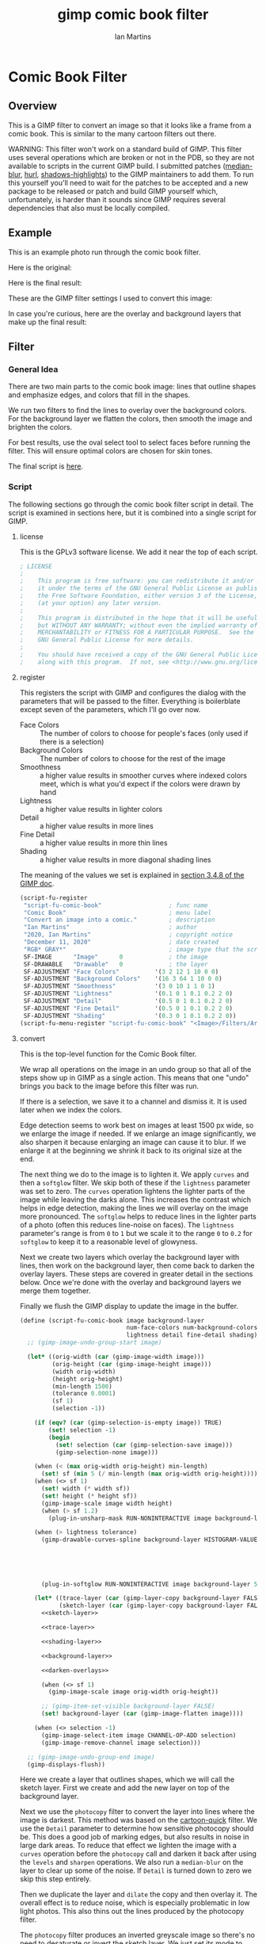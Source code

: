 # -*- eval: (add-hook 'after-save-hook (lambda () (save-excursion (org-babel-goto-named-src-block "generate") (org-babel-execute-src-block))) nil 'local); -*-
#+title: gimp comic book filter
#+author: Ian Martins
#+email: ianxm@jhu.edu
* Comic Book Filter
** Overview
This is a GIMP filter to convert an image so that it looks like a
frame from a comic book.  This is similar to the many cartoon filters
out there.

WARNING: This filter won't work on a standard build of GIMP.  This
filter uses several operations which are broken or not in the PDB, so
they are not available to scripts in the current GIMP build.  I
submitted patches ([[https://gitlab.gnome.org/GNOME/gimp/-/merge_requests/405][median-blur]], [[https://gitlab.gnome.org/GNOME/gimp/-/merge_requests/444][hurl]], [[https://gitlab.gnome.org/GNOME/gimp/-/merge_requests/446][shadows-highlights]]) to the GIMP
maintainers to add them.  To run this yourself you'll need to wait for
the patches to be accepted and a new package to be released or patch
and build GIMP yourself which, unfortunately, is harder than it sounds
since GIMP requires several dependencies that also must be locally
compiled.
** Example
This is an example photo run through the comic book filter.

Here is the original:
[[https://ianxm-githubfiles.s3.amazonaws.com/gimp-comic-book/utah_orig_2.jpg]]

Here is the final result:
[[https://ianxm-githubfiles.s3.amazonaws.com/gimp-comic-book/utah_comic_3.jpg]]

These are the GIMP filter settings I used to convert this image:
[[https://ianxm-githubfiles.s3.amazonaws.com/gimp-comic-book/utah_dialog_3.jpg]]

In case you're curious, here are the overlay and background layers
that make up the final result:
[[https://ianxm-githubfiles.s3.amazonaws.com/gimp-comic-book/utah_overlays_3.jpg]]
[[https://ianxm-githubfiles.s3.amazonaws.com/gimp-comic-book/utah_background_2.jpg]]

** Filter
*** General Idea
There are two main parts to the comic book image: lines that
outline shapes and emphasize edges, and colors that fill in the
shapes.

We run two filters to find the lines to overlay over the background
colors.  For the background layer we flatten the colors, then smooth
the image and brighten the colors.

For best results, use the oval select tool to select faces before
running the filter.  This will ensure optimal colors are chosen for
skin tones.

The final script is [[file:scripts/comic-book.scm][here]].

*** Script

The following sections go through the comic book filter script in
detail.  The script is examined in sections here, but it is combined
into a single script for GIMP.

**** license

This is the GPLv3 software license.  We add it near the top of each script.

#+name: license
#+begin_src scheme
; LICENSE
;
;    This program is free software: you can redistribute it and/or modify
;    it under the terms of the GNU General Public License as published by
;    the Free Software Foundation, either version 3 of the License, or
;    (at your option) any later version.
;
;    This program is distributed in the hope that it will be useful,
;    but WITHOUT ANY WARRANTY; without even the implied warranty of
;    MERCHANTABILITY or FITNESS FOR A PARTICULAR PURPOSE.  See the
;    GNU General Public License for more details.
;
;    You should have received a copy of the GNU General Public License
;    along with this program.  If not, see <http://www.gnu.org/licenses/>.
#+end_src
**** register
This registers the script with GIMP and configures the dialog with the
parameters that will be passed to the filter.  Everything is
boilerblate except seven of the parameters, which I'll go over now.

- Face Colors :: The number of colors to choose for people's faces
  (only used if there is a selection)
- Background Colors :: The number of colors to choose for the rest of
  the image
- Smoothness :: a higher value results in smoother curves where
  indexed colors meet, which is what you'd expect if the colors were
  drawn by hand
- Lightness :: a higher value results in lighter colors
- Detail :: a higher value results in more lines
- Fine Detail :: a higher value results in more thin lines
- Shading :: a higher value results in more diagonal shading lines

The meaning of the values we set is explained in [[https://docs.gimp.org/2.8/en/gimp-using-script-fu-tutorial-first-script.html][section 3.4.8 of the
GIMP doc]].

#+name: register-comic-book
#+begin_src scheme
    (script-fu-register
     "script-fu-comic-book"                   ; func name
     "Comic Book"                             ; menu label
     "Convert an image into a comic."         ; description
     "Ian Martins"                            ; author
     "2020, Ian Martins"                      ; copyright notice
     "December 11, 2020"                      ; date created
     "RGB* GRAY*"                             ; image type that the script works on
     SF-IMAGE      "Image"      0             ; the image
     SF-DRAWABLE   "Drawable"   0             ; the layer
     SF-ADJUSTMENT "Face Colors"          '(3 2 12 1 10 0 0)
     SF-ADJUSTMENT "Background Colors"    '(16 3 64 1 10 0 0)
     SF-ADJUSTMENT "Smoothness"           '(3 0 10 1 1 0 1)
     SF-ADJUSTMENT "Lightness"            '(0.1 0 1 0.1 0.2 2 0)
     SF-ADJUSTMENT "Detail"               '(0.5 0 1 0.1 0.2 2 0)
     SF-ADJUSTMENT "Fine Detail"          '(0.5 0 1 0.1 0.2 2 0)
     SF-ADJUSTMENT "Shading"              '(0.3 0 1 0.1 0.2 2 0))
    (script-fu-menu-register "script-fu-comic-book" "<Image>/Filters/Artistic")
#+end_src
**** convert

This is the top-level function for the Comic Book filter.

We wrap all operations on the image in an undo group so that all of
the steps show up in GIMP as a single action.  This means that one
"undo" brings you back to the image before this filter was run.

If there is a selection, we save it to a channel and dismiss it.  It
is used later when we index the colors.

Edge detection seems to work best on images at least 1500 px wide, so
we enlarge the image if needed.  If we enlarge an image significantly,
we also sharpen it because enlarging an image can cause it to blur.
If we enlarge it at the beginning we shrink it back to its original
size at the end.

The next thing we do to the image is to lighten it.  We apply =curves=
and then a =softglow= filter.  We skip both of these if the
=lightness= parameter was set to zero.  The =curves= operation
lightens the lighter parts of the image while leaving the darks alone.
This increases the contrast which helps in edge detection, making the
lines we will overlay on the image more pronounced.  The =softglow=
helps to reduce lines in the lighter parts of a photo (often this
reduces line-noise on faces).  The =lightness= parameter's range is
from =0= to =1= but we scale it to the range =0= to =0.2= for
=softglow= to keep it to a reasonable level of glowyness.

Next we create two layers which overlay the background layer with
lines, then work on the background layer, then come back to darken the
overlay layers.  These steps are covered in greater detail in the
sections below.  Once we're done with the overlay and background
layers we merge them together.

Finally we flush the GIMP display to update the image in the buffer.

#+name: convert-comic-book
#+begin_src scheme :noweb no-export
  (define (script-fu-comic-book image background-layer
                                num-face-colors num-background-colors smoothness
                                lightness detail fine-detail shading)
    ;; (gimp-image-undo-group-start image)

    (let* ((orig-width (car (gimp-image-width image)))
           (orig-height (car (gimp-image-height image)))
           (width orig-width)
           (height orig-height)
           (min-length 1500)
           (tolerance 0.0001)
           (sf 1)
           (selection -1))

      (if (eqv? (car (gimp-selection-is-empty image)) TRUE)
          (set! selection -1)
          (begin
            (set! selection (car (gimp-selection-save image)))
            (gimp-selection-none image)))

      (when (< (max orig-width orig-height) min-length)
        (set! sf (min 5 (/ min-length (max orig-width orig-height)))))
      (when (<> sf 1)
        (set! width (* width sf))
        (set! height (* height sf))
        (gimp-image-scale image width height)
        (when (> sf 1.2)
          (plug-in-unsharp-mask RUN-NONINTERACTIVE image background-layer 3 0.5 0)))

      (when (> lightness tolerance)
        (gimp-drawable-curves-spline background-layer HISTOGRAM-VALUE 10 (list->vector (list
                                                                                        0.0 0.0
                                                                                        0.05 0.0
                                                                                        0.2 (+ 0.2 (* lightness 0.2))
                                                                                        0.5  (+ 0.5 (* lightness 0.05))
                                                                                        1.0 1.0)))
        (plug-in-softglow RUN-NONINTERACTIVE image background-layer 5 (* lightness 0.2) 0.5))

      (let* ((trace-layer (car (gimp-layer-copy background-layer FALSE)))
             (sketch-layer (car (gimp-layer-copy background-layer FALSE))))
        <<sketch-layer>>

        <<trace-layer>>

        <<shading-layer>>

        <<background-layer>>

        <<darken-overlays>>

        (when (<> sf 1)
          (gimp-image-scale image orig-width orig-height))

        ;; (gimp-item-set-visible background-layer FALSE)
        (set! background-layer (car (gimp-image-flatten image))))

      (when (<> selection -1)
        (gimp-image-select-item image CHANNEL-OP-ADD selection)
        (gimp-image-remove-channel image selection)))

    ;; (gimp-image-undo-group-end image)
    (gimp-displays-flush))
#+end_src

Here we create a layer that outlines shapes, which we will call the
sketch layer.  First we create and add the new layer on top of the
background layer.

Next we use the =photocopy= filter to convert the layer into lines
where the image is darkest.  This method was based on the
[[https://www.gimphelp.org/effects_cartoon_quick.html][cartoon-quick]] filter.  We use the =Detail= parameter to determine how
sensitive photocopy should be.  This does a good job of marking edges,
but also results in noise in large dark areas.  To reduce that effect
we lighten the image with a =curves= operation before the =photocopy=
call and darken it back after using the =levels= and =sharpen=
operations.  We also run a =median-blur= on the layer to clear up some
of the noise.  If =Detail= is turned down to zero we skip this step
entirely.

Then we duplicate the layer and =dilate= the copy and then overlay it.
The overall effect is to reduce noise, which is especially problematic
in low light photos. This also thins out the lines produced by the
photocopy filter.

The =photocopy= filter produces an inverted greyscale image so there's
no need to desaturate or invert the sketch layer.  We just set its
mode to =MULTIPLY= and are done here.

#+name: sketch-layer
#+begin_src scheme
  (when (> detail tolerance)
    (gimp-image-add-layer image sketch-layer 0)
    (gimp-item-set-name sketch-layer "sketch")
    (gimp-image-set-active-layer image sketch-layer)
    (gimp-drawable-curves-spline sketch-layer HISTOGRAM-VALUE 10 (list->vector (list
                                                                                0.0  0.25
                                                                                0.25 0.375
                                                                                0.5  0.625
                                                                                0.75 0.875
                                                                                1.0  1.0)))
    (let* ((detail-inv (- 1 detail))
           (detail-val (+ (* detail-inv 0.4) 0.6)) ; range from 1 (lowest) to 0.6 (highest)
           ;; mask-val range from 4 to 25 as orig image size scales to 3000
           (mask-val (max (min (* (/ (max orig-width orig-height) 3000.0) 30) 30) 6)))
      (plug-in-photocopy RUN-NONINTERACTIVE image sketch-layer mask-val 1.0 0.0 detail-val))
    (gimp-drawable-levels sketch-layer HISTOGRAM-VALUE 0.7 1 TRUE 1 0 1 TRUE)
    (plug-in-unsharp-mask RUN-NONINTERACTIVE image sketch-layer 4 0.8 0)
    (plug-in-median-blur RUN-NONINTERACTIVE image sketch-layer 1 50)

    (let* ((sketch-layer-overlay (car (gimp-layer-copy sketch-layer FALSE))))
      (gimp-image-add-layer image sketch-layer-overlay 0)
      (gimp-item-set-name sketch-layer "sketch overlay")
      (gimp-image-set-active-layer image sketch-layer-overlay)
      (plug-in-dilate RUN-NONINTERACTIVE image sketch-layer-overlay 0 0 1 0 255 0)
      (gimp-layer-set-mode sketch-layer-overlay LAYER-MODE-SOFTLIGHT)
      (set! sketch-layer (car (gimp-image-merge-down image sketch-layer-overlay EXPAND-AS-NECESSARY))))

    (gimp-layer-set-mode sketch-layer LAYER-MODE-MULTIPLY))
#+end_src

Here we create a "trace layer" that traces over lines.  It adds thin
lines wherever there are edges in the image.  The trace layer usually
picks up some details that the sketch layer misses.

We duplicate the background and add the new layer to the top.  We
lighten the new layer with =curves= to wash out any glare or shiny
spots so they aren't picked up by the edge detection.  We also add a
layer mask to cut a hole in the layer where there are faces to prevent
the trace layer from outlining teeth or filling in eyes, both of which
it has a tendency to do and both are a bad look.  We use a gradient to
blend the layer out so there aren't sharp edges.

The main work is done by the Sobel Edge Detection filter, which we run
on the new layer.  We desaturate to convert to greyscale since we
don't want color info.  Then we adjust levels in the trace layer to
stengthen the most significant lines and dim the noise.  We use the
=Fine Detail= parameter to control this adjustment.  If =Fine Detail=
is turned down to zero, we skip this step entirely.

Finally we invert the trace layer and set its mode to =MULTIPLY= so
that the lines show up overlayed on the background.

#+name: trace-layer
#+begin_src scheme
  (when (> fine-detail tolerance)
    (gimp-image-add-layer image trace-layer 0)
    (gimp-item-set-name trace-layer "trace")
    (gimp-image-set-active-layer image trace-layer)

    (when (<> selection -1)
      (let ((mask (car (gimp-layer-create-mask trace-layer ADD-MASK-WHITE)))
            (p-bg (car (gimp-context-get-background)))
            (p-fg (car (gimp-context-get-foreground)))
            (p-metric (car (gimp-context-get-distance-metric)))
            (p-grad (car (gimp-context-get-gradient))))
        (gimp-image-select-item image CHANNEL-OP-ADD selection)
        (gimp-layer-add-mask trace-layer mask)
        (gimp-layer-set-edit-mask trace-layer TRUE)
        (gimp-context-set-background '(0 0 0))
        (gimp-context-set-foreground '(255 255 255))
        (gimp-context-set-distance-metric 0)
        (gimp-context-set-gradient-fg-bg-rgb)
        (gimp-drawable-edit-gradient-fill mask GRADIENT-SHAPEBURST-SPHERICAL 0 FALSE 1 0 TRUE 0 0 1 1)
        (gimp-selection-none image)
        ;; revert settings
        (gimp-layer-set-edit-mask trace-layer FALSE)
        (gimp-context-set-background p-bg)
        (gimp-context-set-foreground p-fg)
        (gimp-context-set-distance-metric p-metric)
        (gimp-context-set-gradient p-grad)))

    (gimp-drawable-desaturate trace-layer DESATURATE-LUMINANCE)
    (plug-in-edge RUN-NONINTERACTIVE image trace-layer 1 2 0)

    (let* ((detail-inv (- 1 fine-detail))
           (detail-low (* detail-inv 0.6))   ; range from 0.6 (lowest) to 0 (highest)
           (detail-high (+ detail-low 0.3))) ; range from 0.9 (lowest) to 0.5 (highest)
      (gimp-drawable-levels trace-layer
                            HISTOGRAM-VALUE
                            detail-low
                            detail-high
                            TRUE 1 0 1 TRUE))
    (gimp-drawable-invert trace-layer TRUE)
    (gimp-layer-set-mode trace-layer LAYER-MODE-MULTIPLY))
#+end_src

Now lets add some shading to give it more depth and action.  I copied
the technique for generating dashed lines from the [[https://www.gimphelp.org/artist_inkpen.html][Inkpen filter]].  The
idea is to find the darkest parts of the image and add diagonal dashed
lines which look like hatching to the image.

We do this twice at different levels of darkness.  We overlay the
strokes to produce two levels of shading in the comic image.

This looks really good in many cases, but looks bad if the shading
covers someone's hair, since anyone would shade in the direction of
the hair instead of just going diagonally.  I've not found a way to
prevent this, though.

#+name: shading-layer
#+begin_src scheme :noweb no-export
  (when (> shading tolerance)
    (let* ((hatching-layer (car (gimp-layer-new image width height RGB-IMAGE
                                                "" 100 LAYER-MODE-MULTIPLY)))
           (shading-layer-pre (car (gimp-layer-copy background-layer FALSE)))
           (dark-layer 0)
           (layer-name "light shading")
           (cutoff shading)
           (angle 135)
           (stroke-spacing 0.5)
           (length 50))
      (gimp-image-add-layer image shading-layer-pre 0)
      (gimp-image-set-active-layer image shading-layer-pre)
      (gimp-drawable-shadows-highlights shading-layer-pre -40 0 0 0.1 50 50 50)
      (plug-in-gauss RUN-NONINTERACTIVE image shading-layer-pre 3 3 0)
      <<shading-step>>

      (set! hatching-layer (car (gimp-layer-new image width height RGB-IMAGE
                                                "" 100 LAYER-MODE-MULTIPLY)))
      (set! layer-name "dark shading")
      (set! cutoff (/ cutoff 2))
      ;; (set! angle 110)
      (set! stroke-spacing 1.0)
      <<shading-step>>

      (gimp-image-remove-layer image shading-layer-pre)))
#+end_src

This is the =shading-step= routine referenced above which is run twice
to do the work of overlaying a shading layer over the image.  We find
the darkest parts of the image using =Threshold= and add diagonal
lines which look like hatching to the image.  We use =Hurl= and
=Motion Blur= to generate the hatching lines and then use the
=Threshold= layer to mask it since we only want the darkest strokes.

#+name: shading-step
#+begin_src scheme :noweb no-export
  (set! dark-layer (car (gimp-layer-copy shading-layer-pre FALSE)))
  (gimp-image-add-layer image dark-layer 0)
  (gimp-drawable-desaturate dark-layer DESATURATE-LUMINANCE)
  (gimp-image-set-active-layer image dark-layer)
  (gimp-drawable-levels hatching-layer HISTOGRAM-VALUE 0.99 1 TRUE 1 0 1 TRUE)
  (gimp-drawable-curves-spline dark-layer HISTOGRAM-VALUE 4 (list->vector (list
                                                                           (- (* cutoff 0.8) 0.05) 1.0
                                                                           (+ (* cutoff 0.8) 0.05) 0.0)))

  (gimp-selection-all image)
  (gimp-edit-copy dark-layer)
  (gimp-selection-none image)

  (gimp-image-add-layer image hatching-layer 0)
  (gimp-image-set-active-layer image hatching-layer)
  (gimp-item-set-name hatching-layer layer-name)
  (gimp-drawable-fill hatching-layer FILL-WHITE)
  (plug-in-randomize-hurl RUN-NONINTERACTIVE image hatching-layer stroke-spacing 1 TRUE (random-next))
  (plug-in-mblur RUN-NONINTERACTIVE image hatching-layer 0 length 135 0 0)
  (gimp-drawable-desaturate hatching-layer DESATURATE-LUMINANCE)
  (gimp-drawable-threshold hatching-layer HISTOGRAM-VALUE 1 1)

  (let ((mask (car (gimp-layer-create-mask hatching-layer ADD-MASK-WHITE)))
        (float 0))
    (gimp-layer-add-mask hatching-layer mask)
    (gimp-layer-set-edit-mask hatching-layer TRUE)
    (set! float (car (gimp-edit-paste mask TRUE)))
    (gimp-floating-sel-anchor float))

  (gimp-image-remove-layer image dark-layer)
  (gimp-layer-set-mode hatching-layer LAYER-MODE-MULTIPLY)
#+end_src

Here we work on the background layer.

First we convert it to use indexed colors.  This reduces the number of
colors and results in areas of solid color which look more like an
illustration than the continuous gradients of a photo.  We'll go into
details on how we index the colors below.

Next we run a =median-blur= filter to smooth the image.  The strength
and number of smoothing iterations is controlled by the =Smoothness=
parameter.  =median-blur= isn't available in GIMP's procedure browser
so I hacked my version to provide it.

For the last step here we give the colors a little boost and lighten
the image.  This isn't necessary but illustrations are often brighter
and more vivid than reality.  The amount of brightening is controlled
by the =Lightness= parameter.

#+name: background-layer
#+begin_src scheme :noweb no-export
  (gimp-image-set-active-layer image background-layer)
  <<comic-index>>

  (plug-in-median-blur RUN-NONINTERACTIVE image background-layer
                       (+ 1 smoothness (floor (/ (max width height) 800)))
                       50)

  (gimp-image-convert-rgb image)
  (when (> lightness tolerance)
    (gimp-drawable-hue-saturation background-layer HUE-RANGE-ALL 0 0 (+ (* lightness 20) 12) 0))
#+end_src

When we indexed the colors the overlays may have been lightened, but
we want the overlay lines to be black, so we'll go though and darken
them here.  This is at the end here because we have to do it after the
image is converted back to RGB and after the "clean up" blurring while
the image was indexed.

#+name: darken-overlays
#+begin_src scheme :noweb no-export
  (gimp-drawable-levels trace-layer HISTOGRAM-VALUE 0.4 1 TRUE 1 0 1 TRUE)
  (gimp-drawable-levels sketch-layer HISTOGRAM-VALUE 0.4 1 TRUE 1 0 1 TRUE)
#+end_src

**** index

This section handles the indexing of the background layer.  Indexing
an image to flatten the colors works well in some cases, but when
there are people and faces are small relative to the background often
the algorithm that chooses colors will pick colors that work well for
the background but may not be optimal for faces.  The most important
thing about a comic image is if the people are recognizeable, and
using sub-optimal colors for skin tones often results in people that
don't look right.  One way around this is to keep increasing the
number of colors but this reduces the flattening of the colors, so the
end result is less cartoon-like.

To get around this we index faces separately from the background, then
combine the colors found in the two indexing runs.  When combining
colors we prune background colors that are too close to face colors to
make it less likely the final indexing run will choose background
colors for faces.  The graph below shows a run where some colors were
removed.

[[https://ianxm-githubfiles.s3.amazonaws.com/gimp-comic-book/utah_prune_3.gif]]

In the code below, if set up a secondary image for use in the indexing
runs, which will be described in greater details in the sections below.

#+name: comic-index
#+begin_src scheme :noweb no-export
  (if (= selection -1)
      ;; no selection, just convert
      (gimp-image-convert-indexed image CONVERT-DITHER-NONE CONVERT-PALETTE-GENERATE num-background-colors FALSE TRUE "")

      ;; give selected pixels preferential treatment
      (let* ((width (car (gimp-image-width image)))
             (height (car (gimp-image-height image)))
             (face-colors '())
             (background-colors '())
             (secondary-image 0)
             (secondary-layer 0))

        (set! secondary-image (car (gimp-image-new width height RGB)))
        (set! secondary-layer (car (gimp-layer-new secondary-image width height RGB-IMAGE "secondary" 100 LAYER-MODE-NORMAL)))
        (gimp-layer-add-alpha secondary-layer)
        (gimp-image-insert-layer secondary-image secondary-layer 0 0)
        ;; (gimp-display-new secondary-image)

        <<get-colormaps>>

        <<prune-colors>>

        <<build-palette-and-index>>
        ))
#+end_src

First we index only the selected part of the image (allowing up to
=Face Colors= colors) and save the chosen colors.  Then we index the
rest of the image (allowing up to =Background Colors= colors) and save
those.

Indexing an image is destructive so when we index a portion of the
image just to find out which colors the indexer will choose, we do it
in a secondary image.

#+name: get-colormaps
#+begin_src scheme
  ;; index face colors
  (gimp-image-select-item image CHANNEL-OP-ADD selection)
  (gimp-edit-copy background-layer)
  (gimp-selection-all secondary-image)
  (gimp-edit-clear secondary-layer)
  (let ((float (car (gimp-edit-paste secondary-layer FALSE))))
    (gimp-floating-sel-anchor float))
  (gimp-image-convert-indexed secondary-image CONVERT-DITHER-NONE CONVERT-PALETTE-GENERATE num-face-colors FALSE TRUE "")
  (set! face-colors (script-fu-comic-extract-colormap (gimp-image-get-colormap secondary-image)))
  (gimp-image-convert-rgb secondary-image)

  ;; index background colors
  (gimp-selection-invert image)
  (gimp-edit-copy background-layer)
  (gimp-selection-all secondary-image)
  (gimp-edit-clear secondary-layer)
  (let ((float (car (gimp-edit-paste secondary-layer FALSE))))
    (gimp-floating-sel-anchor float))
  (gimp-image-convert-indexed secondary-image CONVERT-DITHER-NONE CONVERT-PALETTE-GENERATE num-background-colors FALSE TRUE "")
  (set! background-colors (script-fu-comic-extract-colormap (gimp-image-get-colormap secondary-image)))
  (gimp-image-remove-layer secondary-image secondary-layer)
  (gimp-image-delete secondary-image)
#+end_src

Here we remove excess colors.  We always add black and white to the
final palette so we can remove them from the face and background
colors to prevent duplicates.

If there are background colors which are too close to face colors,
then in the final indexing run those colors may be used on the face.
To prevent this, we move or remove any background colors that are "too
close" to any face colors.  We do this by computing the distance
between the colors in 3D RGB space.  We define "too close" as being
less than half of the minimum distance between face colors
(=bump-range=) since our intent is that no background colors will get
"between" face colors in the palette.

Points that are very close (half of =bump-range=, which is computed as
=prune-range=) then we remove them. Points that aren't as close
(greater than =prune-range= but still less then =bump-range=) then we
push them away from the face color until its distance is =bump-range=.

#+name: prune-colors
#+begin_src scheme :noweb no-export
  ;; prune excess colors
  (let* ((prune-range 255)
         (bump-range 255)
         (black '(0 0 0))
         (white '(255 255 255))
         (closest '(() . 0)) ; ( color . dist ) of the closest point to the current point
         (push-sf 0) ; the scale factor to use when pushing points out
         (any-bumped? TRUE)) ; continue filtering / bumping until stable

    <<find-prune-range>>

    ;; remove black and white from face colors
    (set! face-colors (foldr (lambda (x y)
                               (if (or (< (script-fu-comic-dist y black) prune-range)
                                       (< (script-fu-comic-dist y white) prune-range))
                                   x
                                   (cons y x)))
                             '()
                             face-colors))

    ;; remove black, white and any colors within prune-range of face colors from background colors
    (while (= any-bumped? TRUE)
           (set! any-bumped? FALSE)
           (set! background-colors (foldr (lambda (x y) ; y is current item, x is list
                                            (set! closest (script-fu-comic-closest y face-colors))
                                            (set! push-sf (/ bump-range (cdr closest)))
                                            (cond
                                             ;; way too close, drop it
                                             ((or (< (script-fu-comic-dist y black) prune-range)
                                                  (< (script-fu-comic-dist y white) prune-range)
                                                  (< (cdr closest) (- prune-range tolerance)))
                                              x)
                                             ;; a bit too close, push it out
                                             ((or (< (cdr closest) (- bump-range tolerance)))
                                              (set! any-bumped? TRUE)
                                              (cons
                                               (list
                                                (+ (nth 0 (car closest)) (* (- (nth 0 y) (nth 0 (car closest))) push-sf))  ; x
                                                (+ (nth 1 (car closest)) (* (- (nth 1 y) (nth 1 (car closest))) push-sf))  ; y
                                                (+ (nth 2 (car closest)) (* (- (nth 2 y) (nth 2 (car closest))) push-sf))) ; z
                                               x))
                                             ;; far enough, keep it
                                             (TRUE
                                              (cons y x))))
                                          '()
                                          background-colors))))
#+end_src

This checks the distance between all pairs of points and returns half
the smallest distance as =bump-range= and half of that as
=prune-range=.

#+name: find-prune-range
#+begin_src scheme
  (let* ((c1 face-colors)
         (c2 '()))
    (while (not (null? c1))
           (set! c2 (cdr c1))
           (while (not (null? c2))
                  (set! bump-range (min (script-fu-comic-dist (car c1) (car c2)) bump-range))
                  (set! c2 (cdr c2)))
           (set! c1 (cdr c1)))
    (set! prune-range (/ bump-range 4))
    (set! bump-range (/ bump-range 2)))
#+end_src

Finally we merge the lists of colors into the final palette and index
the whole image with it.  While building the palette we add black and
white and label the colors.

Once we have the palette we can do the final indexing run.

#+name: build-palette-and-index
#+begin_src scheme
  ;; combine colors in new palette
  (gimp-selection-none image)
  (let ((palette-name (car (gimp-palette-new "comic")))
        (index 0))

    (gimp-palette-add-entry palette-name "m0" '(0 0 0))
    (gimp-palette-add-entry palette-name "m1" '(255 255 255))

    (for-each (lambda (x)
                (gimp-palette-add-entry palette-name (string-append "f" (number->string index)) x)
                (set! index (+ index 1)))
              face-colors)
    (set! index 0)
    (for-each (lambda (x)
                (gimp-palette-add-entry palette-name (string-append "b" (number->string index)) x)
                (set! index (+ index 1)))
              background-colors)
    (gimp-image-convert-indexed image CONVERT-DITHER-NONE CONVERT-PALETTE-CUSTOM 0 FALSE TRUE palette-name)
    (gimp-palette-delete palette-name))
#+end_src
These are some helper functions used while merging the colors found
during the two indexing runs to form the final palette.

#+name: helpers
#+begin_src scheme
  (define (script-fu-comic-closest p points)
    "Find the closest point in POINTS to point P"
    (let* ((closest '())
           (closest-dist 255)
           (current-dist 255))
      (while (not (null? points))
             (set! current-dist (script-fu-comic-dist p (car points)))
             (when (< current-dist closest-dist)
               (set! closest (car points))
               (set! closest-dist current-dist))
             (set! points (cdr points)))
      (cons closest closest-dist)))

  (define (script-fu-comic-dist a b)
    "Compute distance between three dimensional points A and B"
    (sqrt (+  (expt (- (nth 0 b) (nth 0 a)) 2)
              (expt (- (nth 1 b) (nth 1 a)) 2)
              (expt (- (nth 2 b) (nth 2 a)) 2))))

  (define (script-fu-comic-extract-colormap colormap)
    "Convert a COLORMAP into a list of colors"
    (let ((index 0)
          (colors '()))
      (while (< index (/ (car colormap) 3))
             (set! colors (cons
                           (list (aref (cadr colormap) (+ 0 (* index 3)))
                                 (aref (cadr colormap) (+ 1 (* index 3)))
                                 (aref (cadr colormap) (+ 2 (* index 3))))
                           colors))
             (set! index (+ index 1)))
      colors))

  (define (any? pred lst)
  "True if PRED is true for any item in the LST"
    (let ((item lst)
          (ret #f))
      (while (not (null? item))
             (if (apply pred (list (car item)))
                 (begin (set! item nil)
                        (set! ret #t))
                 (set! item (cdr item))))
      ret))
#+end_src

**** full                                                          :noexport:
#+begin_src scheme :noweb yes :tangle scripts/comic-book.scm
  ;; Comic book filter for GIMP.  Find documentation at https://github.com/ianxm/gimp-comic-book

  <<license>>


  <<convert-comic-book>>

  <<helpers>>

  <<register-comic-book>>
#+end_src
** Previous Attemps
I made several other attempts before settling on the above technique.
The main ones are listed in this section.

*** Sketch A
Sketch A is based on a tutorial from [[https://feltmagnet.com/photography/Turning-Photos-Into-Cartoons-A-GIMP-Tutorial][Felt Magnet]].  The method is so
simple it's like magic.  It looks great for some photos but comes out
hollow or too sketchy for others.  It is the only technique I tried
that works well for photos with bad lighting.  Its best results are
for large images when viewed zoomed out.

If you look closely it can be messy.  A side effect of repeating Sobel
is that you get parallel squiggles that appear wormy from close up.

The final script is [[file:scripts/sketch-a.scm][here]].

This is an example:
[[https://ianxm-githubfiles.s3.amazonaws.com/gimp-comic-book/utah_sketch_a.jpg]]
**** Steps
- load an image
- sketch layer
  - new layer is top layer
  - name it "top"
  - on top layer
  - repeat Darken times
    - Filters > Edge Detect > Edge (Sobel, Black, 1)
  - set mode DIVIDE
**** Script                                                        :noexport:
***** register
#+name: register-sketch-a
#+begin_src scheme
  (script-fu-register
   "script-fu-sketch-a"                     ; func name
   "Sketch A"                               ; menu label
   "Convert an image into a sketch."        ; description
   "Ian Martins"                            ; author
   "2020, Leah Lefler, Ian Martins"         ; copyright notice
   "December 7, 2020"                       ; date created
   "RGB* GRAY*"                             ; image type that the script works on
   SF-IMAGE      "Image"      0             ; the image
   SF-DRAWABLE   "Drawable"   0             ; the layer
   SF-ADJUSTMENT "Darken Steps"       '(2 1 4 1 1 0 1))
  (script-fu-menu-register "script-fu-sketch-a" "<Image>/Filters/Artistic")
#+end_src
***** convert
#+name: convert-sketch-a
#+begin_src scheme
  (define (script-fu-sketch-a image layer darken)
    (gimp-image-undo-group-start image)

    (let ((top-layer (car (gimp-layer-copy layer FALSE))))
      (gimp-image-add-layer image top-layer 0)

      (let ((count 0))
        (while (< count darken)
               (plug-in-edge RUN-NONINTERACTIVE image top-layer 1 3 0)
               (set! count (+ count 1))))

      (gimp-layer-set-mode top-layer LAYER-MODE-DIVIDE)
      (set! layer (car (gimp-image-merge-down image top-layer EXPAND-AS-NECESSARY))))

    (gimp-image-undo-group-end image)
    (gimp-displays-flush))
#+end_src
***** full
#+begin_src scheme :noweb yes :tangle scripts/sketch-a.scm
;; based on this tutorial by Leah Lefler:
;; https://feltmagnet.com/photography/Turning-Photos-Into-Cartoons-A-GIMP-Tutorial

<<license>>

<<convert-sketch-a>>


<<register-sketch-a>>
#+end_src
*** Sketch B
Sketch B is based on a tutorial from [[https://www.gimp.org/tutorials/Photo_To_Sketch/][gimp.org]].  It also uses Sobel to
find edges, but instead of repeating the edge detection to
darken/color the image it equalizes and then masks the sketch layer.
The tutorial applies colors by hand, but I used an indexed version of
the original image as a background color layer so this can run
non-interactively.  This also has a cool artistic look for some photos
when zoomed out but up close it can be messy.

The final script is [[file:scripts/sketch-b.scm][here]].

This is an example:
[[https://ianxm-githubfiles.s3.amazonaws.com/gimp-comic-book/utah_sketch_b.jpg]]
**** Steps
- load an image
  - name the layer "background"
- highpass layer
  - new layer is top layer
  - name it "highpass"
  - Filters > Edge Detect > Sobel
  - Colors > Auto > Equalize
  - Colors > Desaturate
  - duplicate layer
    - new layer is on top
    - name it "masked"
    - Colors > Invert
  - back to highpass layer
  - Colors > Curves
    - zero out the bottom two thirds to clean it up
  - copy the layer
  - paste as mask to "masked" layer
    - right click on "masked" layer, click "Add Layer Mask"
    - paste copied layer
    - we no longer need highpass layer, hide it
- color layer
  - go to background layer
  - Image > Mode > Indexed
  - Image > Mode > RGB
**** Script                                                        :noexport:
***** register
#+name: register-sketch-b
#+begin_src scheme
  (script-fu-register
   "script-fu-sketch-b"                     ; func name
   "Sketch B"                               ; menu label
   "Convert an image into a sketch."        ; description
   "Ian Martins"                            ; author
   "2020, Dave Neary, Ian Martins"          ; copyright notice
   "December 7, 2020"                       ; date created
   "RGB* GRAY*"                             ; image type that the script works on
   SF-IMAGE      "Image"      0             ; the image
   SF-DRAWABLE   "Drawable"   0             ; the layer
   SF-ADJUSTMENT "Line Threshold" '(0.8 0.1 0.9 0.1 0.2 1 0)
   SF-ADJUSTMENT "Colors"         '(20 3 64 1 10 0 0))
  (script-fu-menu-register "script-fu-sketch-b" "<Image>/Filters/Artistic")
#+end_src
***** convert
#+name: convert-sketch-b
#+begin_src scheme
  (define (script-fu-sketch-b image background-layer threshold colors)
    (gimp-image-undo-group-start image)
    (gimp-item-set-name background-layer "background")

    (let ((highpass-layer (car (gimp-layer-copy background-layer FALSE)))
          (masked-layer '()))
      ;; highpass layer
      (gimp-image-add-layer image highpass-layer 0)
      (gimp-item-set-name highpass-layer "highpass")
      (gimp-image-set-active-layer image highpass-layer)
      (plug-in-edge RUN-NONINTERACTIVE image highpass-layer 1 3 0)
      (gimp-drawable-equalize highpass-layer FALSE)
      (gimp-drawable-desaturate highpass-layer DESATURATE-LUMINANCE)

      ;; masked layer
      (set! masked-layer (car (gimp-layer-copy highpass-layer FALSE)))
      (gimp-image-add-layer image masked-layer 0)
      (gimp-item-set-name masked-layer "masked")
      (gimp-image-set-active-layer image masked-layer)
      (gimp-layer-set-mode masked-layer LAYER-MODE-MULTIPLY)
      (gimp-drawable-invert masked-layer TRUE)

      ;; clean up the highpass layer
      (gimp-image-set-active-layer image highpass-layer)
      (gimp-drawable-curves-spline highpass-layer HISTOGRAM-VALUE 10 (list->vector (list
                                                                                    0.0 0.0
                                                                                    (- (- 1 threshold) 0.1) 0.0
                                                                                    (- 1 threshold) 0.2
                                                                                    (+ (- 1 threshold) 0.1) 0.9
                                                                                    1.0 1.0)))
      (gimp-edit-copy highpass-layer)

      ;; apply mask to the highpass layer
      (gimp-image-set-active-layer image masked-layer)
      (gimp-layer-add-mask masked-layer (car (gimp-layer-create-mask masked-layer ADD-MASK-WHITE)))
      (gimp-edit-paste (car (gimp-layer-get-mask masked-layer)) TRUE)
      (gimp-floating-sel-anchor (car (gimp-image-get-floating-sel image)))
      (gimp-image-remove-layer image highpass-layer)

      (gimp-image-set-active-layer image background-layer)
      (gimp-image-convert-indexed image CONVERT-DITHER-NONE CONVERT-PALETTE-GENERATE colors FALSE TRUE "")
      (gimp-image-convert-rgb image)

      (set! background-layer (car (gimp-image-merge-down image masked-layer EXPAND-AS-NECESSARY))))

    (gimp-image-undo-group-end image)
    (gimp-displays-flush))
#+end_src
***** full
#+begin_src scheme :noweb yes :tangle scripts/sketch-b.scm
;; based on this tutorial by Dave Neary:
;; https://www.gimp.org/tutorials/Photo_To_Sketch/

<<license>>

<<convert-sketch-b>>


<<register-sketch-b>>
#+end_src
*** Comic Book A
This attempt sort of merges both techniques.  It uses two Sobel steps
like Sketch A but then masks them on top of the background layer like
Sketch B.

The final script is [[file:scripts/comic-book-a.scm][here]].

This is an example:
[[https://ianxm-githubfiles.s3.amazonaws.com/gimp-comic-book/utah_comic_book_a.jpg]]
**** Steps
- load an image
  - name the layer "background"
  - selective gaussian blur
  - soft glow
- sketch layer
  - duplicate layer (on top, sketch-mask)
  - duplicate layer (on-top, sketch-base, active)
  - Filters > Edge Detect > Edge (2.0)
  - Filters > Edge Detect > Edge (1.0)
  - set layer mode DIVIDE
  - merge down
  - duplicate layer (on top, mask)
    - Colors > Invert
    - Colors > Threshold (0.20)
    - copy
    - delete
  - back to sketch layer
  - add mask
    - select mask
    - paste
    - anchor
- background layer
  - lighten the colors
    - Colors > Levels
    - drag the top right triangle to the left
    - drag the bottom left triangle to the right
  - Image > Mode > Indexed (32 colors)
  - Filters > Blur > Gaussian Blur (4)
  - Image > Mode > RGB
**** Scripts                                                       :noexport:
***** register
#+name: register-comic-book-a
#+begin_src scheme
  (script-fu-register
   "script-fu-comic-book-a"                 ; func name
   "Comic Book A"                           ; menu label
   "Convert an image into a comic."         ; description
   "Ian Martins"                            ; author
   "2020, Ian Martins"                      ; copyright notice
   "December 7, 2020"                       ; date created
   "RGB* GRAY*"                             ; image type that the script works on
   SF-IMAGE      "Image"      0             ; the image
   SF-DRAWABLE   "Drawable"   0             ; the layer
   SF-ADJUSTMENT "Colors"           '(20 3 64 1 10 0 0)
   SF-ADJUSTMENT "Lightness"        '(0.2 0 1 0.1 0.2 2 0))
  (script-fu-menu-register "script-fu-comic-book-a" "<Image>/Filters/Artistic")
#+end_src
***** convert
#+name: convert-comic-book-a
#+begin_src scheme
  (define (script-fu-comic-book-a image background-layer colors lightness)
    (gimp-image-undo-group-start image)

    (if (> lightness 0)
      (plug-in-softglow RUN-NONINTERACTIVE image background-layer 10 (* lightness 0.3) 0.9))
    (plug-in-sel-gauss RUN-NONINTERACTIVE image background-layer 4 0.2)

    (let ((sketch-layer-base (car (gimp-layer-copy background-layer FALSE)))
          (sketch-layer-mask (car (gimp-layer-copy background-layer FALSE))))

      ;; add sketch layers
      (gimp-image-add-layer image sketch-layer-base 0)
      (gimp-item-set-name sketch-layer-base "sketch-base")
      (gimp-image-add-layer image sketch-layer-mask 0)
      (gimp-item-set-name sketch-layer-mask "sketch-mask")

      (gimp-image-set-active-layer image sketch-layer-mask)
      (plug-in-edge RUN-NONINTERACTIVE image sketch-layer-mask 2 3 0)
      (plug-in-edge RUN-NONINTERACTIVE image sketch-layer-mask 1 3 0)
      (gimp-layer-set-mode sketch-layer-mask LAYER-MODE-DIVIDE)
      (set! sketch-layer-base (car (gimp-image-merge-down image sketch-layer-mask EXPAND-AS-NECESSARY)))

      ;; masked layer
      (set! sketch-layer-mask (car (gimp-layer-copy sketch-layer-base FALSE)))
      (gimp-image-add-layer image sketch-layer-mask 0)
      (gimp-item-set-name sketch-layer-mask "mask")
      (gimp-image-set-active-layer image sketch-layer-mask)
      (gimp-drawable-invert sketch-layer-mask TRUE)
      (gimp-drawable-threshold sketch-layer-mask HISTOGRAM-VALUE 0.9 1)
      (gimp-edit-copy sketch-layer-mask)

      ;; apply mask to sketch
      (gimp-image-set-active-layer image sketch-layer-base)
      (gimp-layer-add-mask sketch-layer-base (car (gimp-layer-create-mask sketch-layer-base ADD-MASK-WHITE)))
      (gimp-edit-paste (car (gimp-layer-get-mask sketch-layer-base)) TRUE)
      (gimp-floating-sel-anchor (car (gimp-image-get-floating-sel image)))
      (gimp-image-remove-layer image sketch-layer-mask)
      (gimp-layer-set-mode sketch-layer-base LAYER-MODE-LINEAR-BURN)

      (gimp-image-set-active-layer image background-layer)
      (if (> lightness 0)
          (gimp-drawable-levels background-layer HISTOGRAM-VALUE
                                0 (- 1 (* lightness 0.5)) TRUE 1
                                (* lightness 0.2) 1 FALSE))
      (gimp-image-convert-indexed image CONVERT-DITHER-NONE CONVERT-PALETTE-GENERATE colors FALSE TRUE "")
      (plug-in-sel-gauss RUN-NONINTERACTIVE image background-layer 3 80)
      (gimp-image-convert-rgb image)

      ;; merge
      (set! background-layer (car (gimp-image-merge-down image sketch-layer-base EXPAND-AS-NECESSARY))))

    (gimp-image-undo-group-end image)
    (gimp-displays-flush))
#+end_src
***** full
#+begin_src scheme :noweb yes :tangle scripts/comic-book-a.scm

<<license>>

<<convert-comic-book-a>>


<<register-comic-book-a>>
#+end_src
*** Comic Book B
The last version struggled with very small images, so this one scales
the image if it is small.  It also uses an Image Gradient edge
detection algorithm instead of Sobel, and only runs it once.  It then
equalizes and desaturates and sets Levels to reduce noise.

The final script is [[file:scripts/comic-book-b.scm][here]].

This is an example:
[[https://ianxm-githubfiles.s3.amazonaws.com/gimp-comic-book/utah_comic_book_b.jpg]]
**** steps
- load an image
  - scale if too small
  - soft glow?
- sketch layer
  - duplicate layer (on top, sketch)
  - Filters > Edge Detect > Image Gradient
  - Colors > Desaturate > Desaturate
  - Colors > Levels (reduce noise)
  - set layer mode SUBTRACTION
- background layer
  - Colors > Brightness Contrast (increase both)
  - Image > Mode > Indexed (n colors)
  - Filters > Blur > Selective Gaussian Blur (4, n times)
  - Image > Mode > RGB
  - merge visible layers
**** scripts                                                       :noexport:
***** register
This registers the script with GIMP and configures the dialog with the
parameters that will be passed to the filter.  Everything is
boilerblate except four of the parameters, which I'll go over now.

- Smoothness :: a higher value results in more background blurring,
  which looks like smoother curves where indexed colors meet
- Lightness :: a higher value results in lighter colors
- Detail :: a higher value results in more lines
- Line Weight :: a higher value results in more lines and heavier
  lines

The meaning of the values we set is explained in [[https://docs.gimp.org/2.8/en/gimp-using-script-fu-tutorial-first-script.html][section 3.4.8 of the
GIMP doc]].

#+name: register-comic-book-b
#+begin_src scheme
  (script-fu-register
   "script-fu-comic-book-b"                 ; func name
   "Comic Book B"                           ; menu label
   "Convert an image into a comic."         ; description
   "Ian Martins"                            ; author
   "2020, Ian Martins"                      ; copyright notice
   "December 11, 2020"                      ; date created
   "RGB* GRAY*"                             ; image type that the script works on
   SF-IMAGE      "Image"      0             ; the image
   SF-DRAWABLE   "Drawable"   0             ; the layer
   SF-ADJUSTMENT "Colors"           '(20 3 64 1 10 0 0)
   SF-ADJUSTMENT "Smoothness"       '(2 0 5 1 1 0 1)
   SF-ADJUSTMENT "Lightness"        '(0.2 0 1 0.1 0.2 2 0)
   SF-ADJUSTMENT "Detail"           '(0.3 0 0.4 0.05 0.1 2 0)
   SF-ADJUSTMENT "Line Weight"      '(0.4 0 0.8 0.1 0.1 2 0))
  (script-fu-menu-register "script-fu-comic-book-b" "<Image>/Filters/Artistic")
#+end_src
***** convert

This is the top-level function for the Comic Book filter.

We wrap all operations on the image in an undo group so that all of
the steps show up in GIMP as a single action.  This means that one
"undo" brings you back to the image before this filter was run.

The first operation we do on the image is a =softglow= filter.  It is
part of ligtening the image so we skip it if the =lightness= parameter
was set to zero.  The =softglow= helps to reduce lines in the lighter
parts of a photo (often this reduces line-noise on faces).  The
=lightness= parameter's range is from =0= to =1= but we scale it to
the range =0= to =0.4= to keep it to a reasonable amount of
=softglow=.

There are two main parts to the comic book image: outlines around shape
boundaries and filled in colors.  We create a sketch layer to overlay
the image with outlines and simplify the colors in the background
layer.  These steps are described in greater detail below.

Finally it flushes the GIMP display to update the image in the buffer.

#+name: convert-comic-book-b
#+begin_src scheme :noweb no-export
  (define (script-fu-comic-book-b image background-layer
                                  colors smoothness lightness detail line-weight)
    (gimp-image-undo-group-start image)

    (let* ((width (car (gimp-image-width image)))
           (height (car (gimp-image-height image)))
           (scale? (or (< width 1000)
                       (< height 1000))))
      (when scale?
        (gimp-image-scale image (* width 2) (* height 2))
        (plug-in-unsharp-mask RUN-NONINTERACTIVE image background-layer 3 0.5 0))

      (if (> lightness 0)
          (plug-in-softglow RUN-NONINTERACTIVE image background-layer 5 (* lightness 0.2) 0.5))

      (let ((sketch-layer (car (gimp-layer-copy background-layer FALSE))))
        <<comic-book-b-sketch-layer>>

        <<comic-book-b-background-layer>>

        <<comic-book-b-merge>>
        )

      (if scale?
          (gimp-image-scale image width height)))

    (gimp-image-undo-group-end image)
    (gimp-displays-flush))
#+end_src

Here we create a layer that outlines shapes, which we will call the
sketch layer.  First we create and add the new layer on top of the
background layer.

Next we use the =edge= filter using the Sobel algorithm (last argument
is =0=) to convert the layer into lines where there are edges in the
image.  There are other algorithms available but Sobel seems to be the
strongest.  We don't want colors here so we run =desaturate= to remove
the colors and leave the layer grayscale.

Now that we know where the lines are, we adjust levels to make them
stronger or weaker according to the =Detail= and =Line Weight= input
parameters.  (more detail needed)

Finally we set the sketch layer's mode to =SUBTRACT= so that the lines
show up overlayed on the background.

#+name: comic-book-b-sketch-layer
#+begin_src scheme
  (gimp-image-add-layer image sketch-layer 0)
  (gimp-item-set-name sketch-layer "sketch")
  (gimp-image-set-active-layer image sketch-layer)

  (gimp-drawable-equalize sketch-layer FALSE)
  (plug-in-edge RUN-NONINTERACTIVE image sketch-layer 2 3 0)
  (gimp-drawable-desaturate sketch-layer DESATURATE-LUMINANCE)

  (let* ((detail-val (- 0.4 detail))
         (line-weight-val (or (and (< (+ detail-val line-weight) 1)
                                   (- 1 line-weight))
                              (- 1 detail-val))))
    (when (or (> detail-val 0)
              (< line-weight-val 1))
      (gimp-drawable-levels sketch-layer
                            HISTOGRAM-VALUE
                            detail-val
                            line-weight-val
                            TRUE 1 0 1 TRUE)))
  (gimp-layer-set-mode sketch-layer LAYER-MODE-SUBTRACT)
#+end_src

Here we work on the background layer.

First we convert it to use indexed colors.  This reduces the number of
colors and results in areas of solid color which look more like
an illustration than the continuous gradients of a photo.

Next we run a blur filter to smooth the image.  If the gaussian filter
was run on the RGB image, it would make it blurry, but on an indexed
image it smoothes out curves and eliminates some noise.

Then we lighten the image and give the colors a boost.  This isn't
necessary but illustrations are often brighter than life.

#+name: comic-book-b-background-layer
#+begin_src scheme
  (gimp-image-set-active-layer image background-layer)
  (gimp-image-convert-indexed image CONVERT-DITHER-NONE CONVERT-PALETTE-GENERATE colors FALSE TRUE "")
  (let ((count 0))
    (while (< count smoothness)
         (plug-in-sel-gauss RUN-NONINTERACTIVE image background-layer 3 80)
         (set! count (+ count 1))))
  (gimp-image-convert-rgb image)
  (if (> lightness 0)
      (gimp-drawable-levels background-layer
                            HISTOGRAM-VALUE
                            (* lightness 0.1)
                            (- 1 (* lightness 0.4))
                            TRUE 1 (* lightness 0.4) 1 TRUE))
  (gimp-drawable-hue-saturation background-layer HUE-RANGE-ALL 0 0 15 0)
#+end_src

This simply merges the sketch layer onto the background layer.

#+name: comic-book-b-merge
#+begin_src scheme
  (set! background-layer (car (gimp-image-merge-down image sketch-layer EXPAND-AS-NECESSARY)))
#+end_src

***** full
#+begin_src scheme :noweb yes :tangle scripts/comic-book-b.scm

  <<license>>

  <<convert-comic-book-b>>


  <<register-comic-book-b>>
#+end_src
** References
  - [[https://docs.gimp.org/en/gimp-using-script-fu-tutorial-script.html][script-fu tutorial]]
  - [[https://schemers.org/Documents/Standards/R5RS/r5rs.pdf][scheme reference]]
  - [[https://gitlab.gnome.org/GNOME/gimp/-/blob/master/plug-ins/script-fu/tinyscheme/Manual.txt][GIMP's tinyscheme implementation]]
* Literate Programming
This is written as a [[https://en.wikipedia.org/wiki/Literate_programming][literate program]] using [[https://orgmode.org/][emacs org-mode]].
[[file:gimp-comic-book.org][The org file]] contains the code and
documentation for the comic book filter.  When it is saved, the source
code is generated using =org-babel-tangle= and then copied to GIMP's
scripts directory, and the readme is generated using
=org-md-export-to-markdown=.

#+name: generate
#+begin_src elisp :results none :var scripts-dir="~/.config/GIMP/2.10/scripts/"
  (let ((scripts (org-babel-tangle)))
    (dolist (script scripts)
      (copy-file script (concat (file-name-as-directory scripts-dir) (file-name-nondirectory script)) t)))
  (org-export-to-file 'md "readme.md")
#+end_src

The first line of [[file:gimp-comic-book.org][the org file]] configures emacs to run the above
source code block whenever this file is saved, which generates the
scripts and readme.
* GIMP Console                                                     :noexport:
This contains some example snippits for interacting with an image
using the GIMP debugging console.

#+begin_example
(gimp-image-list)
(define image (aref (cadr (gimp-image-list)) 1))
(define layer (aref (cadr (gimp-image-get-layers image)) 0))
(define copy (car (gimp-edit-copy layer)))
(gimp-layer-add-mask layer (car (gimp-layer-create-mask layer ADD-MASK-WHITE)))
(define mask (car (gimp-layer-get-mask layer)))
(define float gimp-edit-paste mask TRUE)
#+end_example

This is how to debug values by printing them from the script.

#+begin_example
(gimp-message (string-append "fine detail" (number->string fine-detail)))
#+end_example
